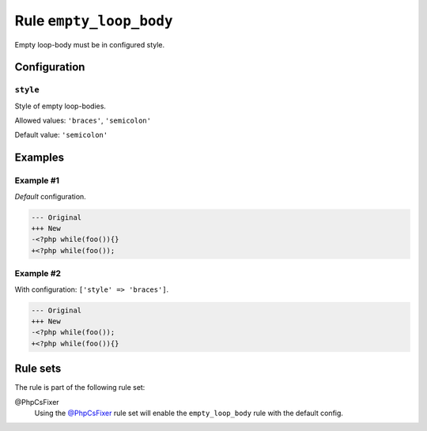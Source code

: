 ========================
Rule ``empty_loop_body``
========================

Empty loop-body must be in configured style.

Configuration
-------------

``style``
~~~~~~~~~

Style of empty loop-bodies.

Allowed values: ``'braces'``, ``'semicolon'``

Default value: ``'semicolon'``

Examples
--------

Example #1
~~~~~~~~~~

*Default* configuration.

.. code-block:: diff

   --- Original
   +++ New
   -<?php while(foo()){}
   +<?php while(foo());

Example #2
~~~~~~~~~~

With configuration: ``['style' => 'braces']``.

.. code-block:: diff

   --- Original
   +++ New
   -<?php while(foo());
   +<?php while(foo()){}

Rule sets
---------

The rule is part of the following rule set:

@PhpCsFixer
  Using the `@PhpCsFixer <./../../ruleSets/PhpCsFixer.rst>`_ rule set will enable the ``empty_loop_body`` rule with the default config.
